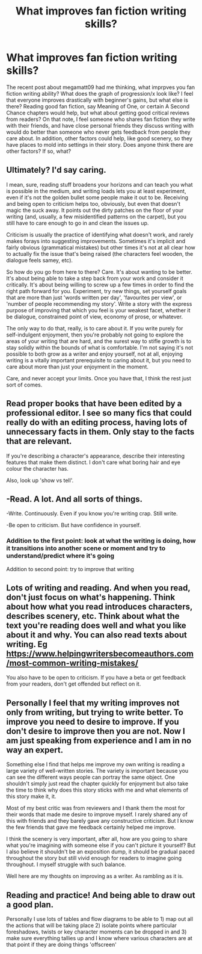 #+TITLE: What improves fan fiction writing skills?

* What improves fan fiction writing skills?
:PROPERTIES:
:Author: 133112
:Score: 10
:DateUnix: 1589945098.0
:DateShort: 2020-May-20
:FlairText: Discussion
:END:
The recent post about megamatt09 had me thinking, what imprpves you fan fiction writing ability? What does the graph of progression/x look like? I feel that everyone improves drastically with beginner's gains, but what else is there? Reading good fan fiction, say Meaning of One, or certain A Second Chance chapters would help, but what about getting good critical reviews from readers? On that note, I feel someone who shares fan fiction they write with their friends, and have close personal friends they discuss writing with would do better than someone who never gets feedback from people they care about. In addition, other factors could help, like good scenery, so they have places to mold into settings in their story. Does anyone think there are other factors? If so, what?


** Ultimately? I'd say caring.

I mean, sure, reading stuff broadens your horizons and can teach you what is possible in the medium, and writing loads lets you at least experiment, even if it's not the golden bullet some people make it out to be. Receiving and being open to criticism helps too, obviously, but even that doesn't magic the suck away. It points out the dirty patches on the floor of your writing (and, usually, a few misidentified patterns on the carpet), but you still have to care enough to go in and clean the issues up.

Criticism is usually the practice of identifying what doesn't work, and rarely makes forays into suggesting improvements. Sometimes it's implicit and fairly obvious (grammatical mistakes) but other times it's not at all clear how to actually fix the issue that's being raised (the characters feel wooden, the dialogue feels samey, etc).

So how do you go from here to there? Care. It's about wanting to be better. It's about being able to take a step back from your work and consider it critically. It's about being willing to screw up a few times in order to find the right path forward for you. Experiment, try new things, set yourself goals that are more than just 'words written per day', 'favourites per view', or 'number of people recommending my story'. Write a story with the express purpose of improving that which you feel is your weakest facet, whether it be dialogue, constrained point of view, economy of prose, or whatever.

The only way to do that, really, is to care about it. If you write purely for self-indulgent enjoyment, then you're probably not going to explore the areas of your writing that are hard, and the surest way to stifle growth is to stay solidly within the bounds of what is comfortable. I'm not saying it's not possible to both grow as a writer and enjoy yourself, not at all, enjoying writing is a vitally important prerequisite to caring about it, but you need to care about more than just your enjoyment in the moment.

Care, and never accept your limits. Once you have that, I think the rest just sort of comes.
:PROPERTIES:
:Author: SteelbadgerMk2
:Score: 8
:DateUnix: 1589958009.0
:DateShort: 2020-May-20
:END:


** Read proper books that have been edited by a professional editor. I see so many fics that could really do with an editing process, having lots of unnecessary facts in them. Only stay to the facts that are relevant.

If you're describing a character's appearance, describe their interesting features that make them distinct. I don't care what boring hair and eye colour the character has.

Also, look up 'show vs tell'.
:PROPERTIES:
:Score: 6
:DateUnix: 1589964671.0
:DateShort: 2020-May-20
:END:


** -Read. A lot. And all sorts of things.

-Write. Continuously. Even if you know you're writing crap. Still write.

-Be open to criticism. But have confidence in yourself.
:PROPERTIES:
:Author: usernamesaretaken3
:Score: 4
:DateUnix: 1589954909.0
:DateShort: 2020-May-20
:END:

*** Addition to the first point: look at what the writing is doing, how it transitions into another scene or moment and try to understand/predict where it's going

Addition to second point: try to improve that writing
:PROPERTIES:
:Author: Erkkifloof
:Score: 2
:DateUnix: 1589957279.0
:DateShort: 2020-May-20
:END:


** Lots of writing and reading. And when you read, don't just focus on what's happening. Think about how what you read introduces characters, describes scenery, etc. Think about what the text you're reading does well and what you like about it and why. You can also read texts about writing. Eg [[https://www.helpingwritersbecomeauthors.com/most-common-writing-mistakes/]]

You also have to be open to criticism. If you have a beta or get feedback from your readers, don't get offended but reflect on it.
:PROPERTIES:
:Author: Mikill1995
:Score: 6
:DateUnix: 1589947704.0
:DateShort: 2020-May-20
:END:


** Personally I feel that my writing improves not only from writing, but trying to write better. To improve you need to desire to improve. If you don't desire to improve then you are not. Now I am just speaking from experience and I am in no way an expert.

Something else I find that helps me improve my own writing is reading a large variety of well-written stories. The variety is important because you can see the different ways people can portray the same object. One shouldn't simply just read the chapter quickly for enjoyment but also take the time to think why does this story sticks with me and what elements of this story make it, it.

Most of my best critic was from reviewers and I thank them the most for their words that made me desire to improve myself. I rarely shared any of this with friends and they barely gave any constructive criticism. But I know the few friends that gave me feedback certainly helped me improve.

I think the scenery is very important, after all, how are you going to share what you're imagining with someone else if you can't picture it yourself? But I also believe it shouldn't be an exposition dump, it should be gradual paced throughout the story but still vivid enough for readers to imagine going throughout. I myself struggle with such balance.

Well here are my thoughts on improving as a writer. As rambling as it is.
:PROPERTIES:
:Author: PhantomKeeperQazs
:Score: 3
:DateUnix: 1589947179.0
:DateShort: 2020-May-20
:END:


** Reading and practice! And being able to draw out a good plan.

Personally I use lots of tables and flow diagrams to be able to 1) map out all the actions that will be taking place 2) isolate points where particular foreshadows, twists or key character moments can be dropped in and 3) make sure everything tallies up and I know where various characters are at that point if they are doing things 'offscreen'
:PROPERTIES:
:Author: 360Saturn
:Score: 2
:DateUnix: 1589981566.0
:DateShort: 2020-May-20
:END:
